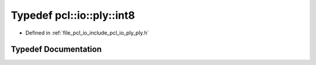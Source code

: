 .. _exhale_typedef_ply_8h_1a1296d0a2ea1c287aa347877b3ca96940:

Typedef pcl::io::ply::int8
==========================

- Defined in :ref:`file_pcl_io_include_pcl_io_ply_ply.h`


Typedef Documentation
---------------------


.. doxygentypedef:: pcl::io::ply::int8
